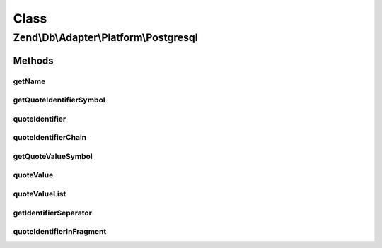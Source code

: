 .. Db/Adapter/Platform/Postgresql.php generated using docpx on 01/30/13 03:26pm


Class
*****

Zend\\Db\\Adapter\\Platform\\Postgresql
=======================================

Methods
-------

getName
+++++++

.. function:: getName()


    Get name

    :rtype: string 



getQuoteIdentifierSymbol
++++++++++++++++++++++++

.. function:: getQuoteIdentifierSymbol()


    Get quote indentifier symbol

    :rtype: string 



quoteIdentifier
+++++++++++++++

.. function:: quoteIdentifier()


    Quote identifier

    :param string: 

    :rtype: string 



quoteIdentifierChain
++++++++++++++++++++

.. function:: quoteIdentifierChain()


    Quote identifier chain

    :param string|string[]: 

    :rtype: string 



getQuoteValueSymbol
+++++++++++++++++++

.. function:: getQuoteValueSymbol()


    Get quote value symbol

    :rtype: string 



quoteValue
++++++++++

.. function:: quoteValue()


    Quote value

    :param string: 

    :rtype: string 



quoteValueList
++++++++++++++

.. function:: quoteValueList()


    Quote value list

    :param string|string[]: 

    :rtype: string 



getIdentifierSeparator
++++++++++++++++++++++

.. function:: getIdentifierSeparator()


    Get identifier separator

    :rtype: string 



quoteIdentifierInFragment
+++++++++++++++++++++++++

.. function:: quoteIdentifierInFragment()


    Quote identifier in fragment

    :param string: 
    :param array: 

    :rtype: string 



